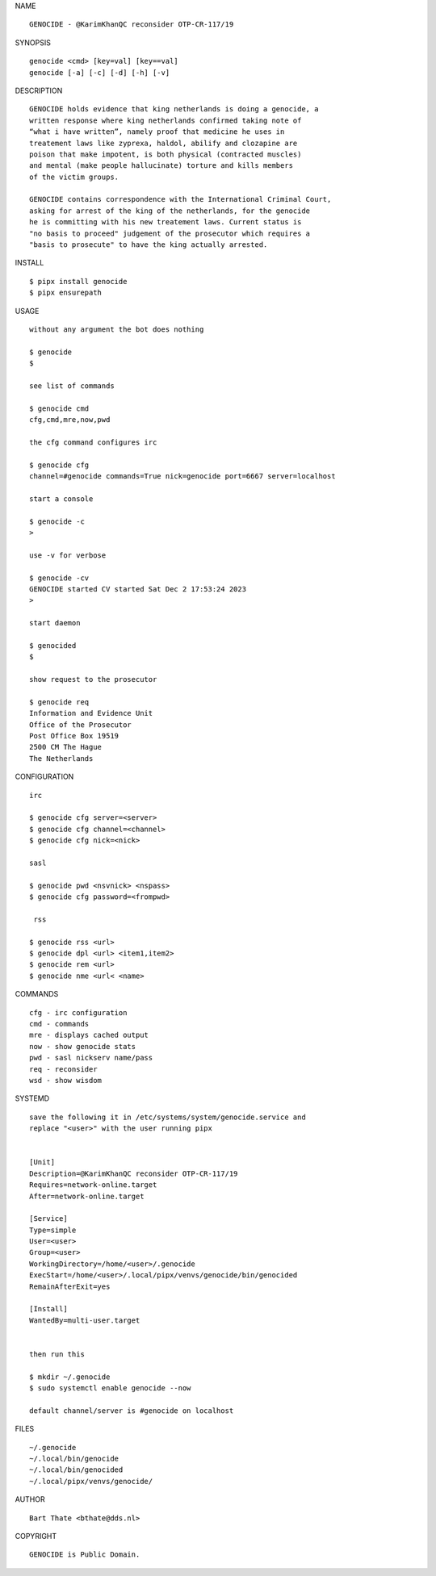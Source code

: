 NAME

::

    GENOCIDE - @KarimKhanQC reconsider OTP-CR-117/19


SYNOPSIS

::

    genocide <cmd> [key=val] [key==val]
    genocide [-a] [-c] [-d] [-h] [-v]


DESCRIPTION

::

    GENOCIDE holds evidence that king netherlands is doing a genocide, a
    written response where king netherlands confirmed taking note of 
    “what i have written”, namely proof that medicine he uses in
    treatement laws like zyprexa, haldol, abilify and clozapine are
    poison that make impotent, is both physical (contracted muscles)
    and mental (make people hallucinate) torture and kills members
    of the victim groups. 

    GENOCIDE contains correspondence with the International Criminal Court,
    asking for arrest of the king of the netherlands, for the genocide
    he is committing with his new treatement laws. Current status is
    "no basis to proceed" judgement of the prosecutor which requires a
    "basis to prosecute" to have the king actually arrested.


INSTALL


::

    $ pipx install genocide
    $ pipx ensurepath


USAGE

::

    without any argument the bot does nothing

    $ genocide
    $

    see list of commands

    $ genocide cmd
    cfg,cmd,mre,now,pwd

    the cfg command configures irc

    $ genocide cfg
    channel=#genocide commands=True nick=genocide port=6667 server=localhost

    start a console

    $ genocide -c 
    >

    use -v for verbose

    $ genocide -cv
    GENOCIDE started CV started Sat Dec 2 17:53:24 2023
    >

    start daemon

    $ genocided
    $ 

    show request to the prosecutor

    $ genocide req
    Information and Evidence Unit
    Office of the Prosecutor
    Post Office Box 19519
    2500 CM The Hague
    The Netherlands


CONFIGURATION


::

    irc

    $ genocide cfg server=<server>
    $ genocide cfg channel=<channel>
    $ genocide cfg nick=<nick>

    sasl

    $ genocide pwd <nsvnick> <nspass>
    $ genocide cfg password=<frompwd>

     rss

    $ genocide rss <url>
    $ genocide dpl <url> <item1,item2>
    $ genocide rem <url>
    $ genocide nme <url< <name>


COMMANDS


::

    cfg - irc configuration
    cmd - commands
    mre - displays cached output
    now - show genocide stats
    pwd - sasl nickserv name/pass
    req - reconsider
    wsd - show wisdom


SYSTEMD


::

    save the following it in /etc/systems/system/genocide.service and
    replace "<user>" with the user running pipx


    [Unit]
    Description=@KarimKhanQC reconsider OTP-CR-117/19
    Requires=network-online.target
    After=network-online.target

    [Service]
    Type=simple
    User=<user>
    Group=<user>
    WorkingDirectory=/home/<user>/.genocide
    ExecStart=/home/<user>/.local/pipx/venvs/genocide/bin/genocided
    RemainAfterExit=yes

    [Install]
    WantedBy=multi-user.target


    then run this

    $ mkdir ~/.genocide
    $ sudo systemctl enable genocide --now

    default channel/server is #genocide on localhost


FILES

::

    ~/.genocide
    ~/.local/bin/genocide
    ~/.local/bin/genocided
    ~/.local/pipx/venvs/genocide/


AUTHOR


::

    Bart Thate <bthate@dds.nl>


COPYRIGHT


::

    GENOCIDE is Public Domain.
